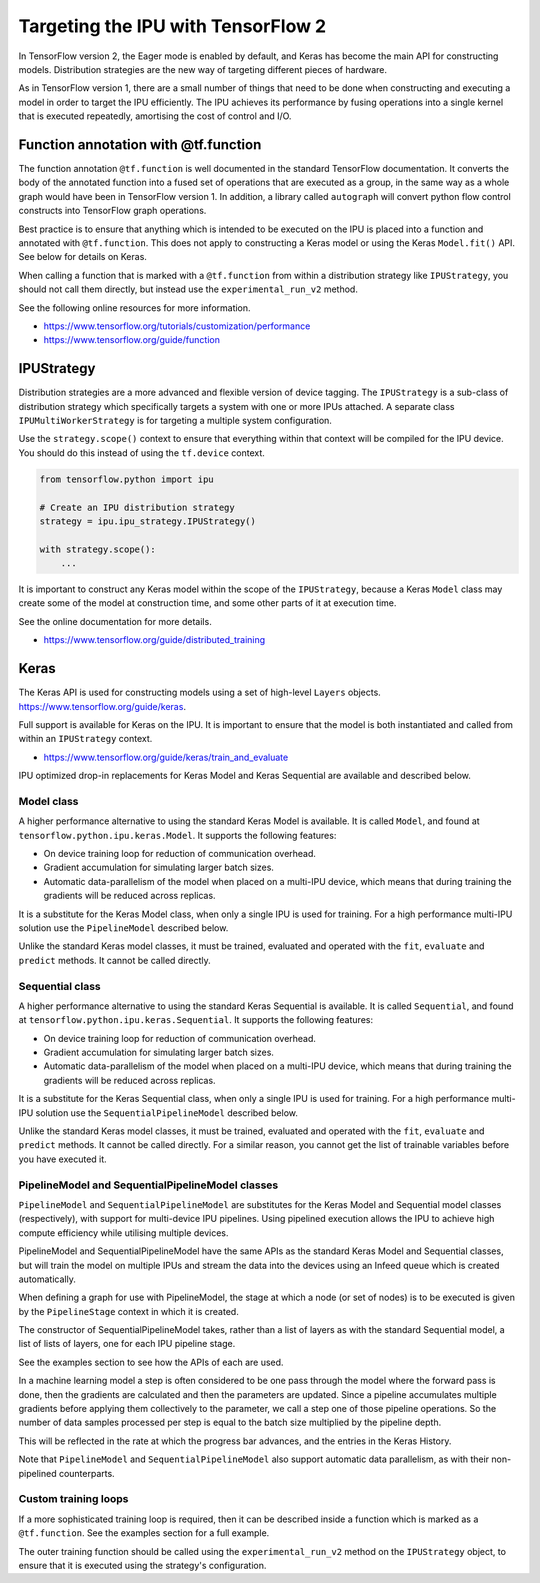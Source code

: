Targeting the IPU with TensorFlow 2
-----------------------------------

In TensorFlow version 2, the Eager mode is enabled by default, and Keras has
become the main API for constructing models. Distribution strategies are the
new way of targeting different pieces of hardware.

As in TensorFlow version 1, there are a small number of things
that need to be done when constructing and executing a model in order to
target the IPU efficiently. The IPU achieves its performance by fusing
operations into a single kernel that is executed repeatedly, amortising
the cost of control and I/O.

Function annotation with @tf.function
~~~~~~~~~~~~~~~~~~~~~~~~~~~~~~~~~~~~~

The function annotation ``@tf.function`` is well documented in the standard
TensorFlow documentation. It converts the body of the annotated function into
a fused set of operations that are executed as a group, in the same way as a
whole graph would have been in TensorFlow version 1. In addition, a library
called ``autograph`` will convert python flow control constructs into TensorFlow
graph operations.

Best practice is to ensure that anything which is intended to be executed on
the IPU is placed into a function and annotated with ``@tf.function``. This
does not apply to constructing a Keras model or using the Keras ``Model.fit()``
API. See below for details on Keras.

When calling a function that is marked with a ``@tf.function`` from within a
distribution strategy like ``IPUStrategy``, you should not call them directly,
but instead use the ``experimental_run_v2`` method.

See the following online resources for more information.

- https://www.tensorflow.org/tutorials/customization/performance
- https://www.tensorflow.org/guide/function

IPUStrategy
~~~~~~~~~~~

Distribution strategies are a more advanced and flexible version of device
tagging. The ``IPUStrategy`` is a sub-class of distribution strategy which
specifically targets a system with one or more IPUs attached. A separate
class ``IPUMultiWorkerStrategy`` is for targeting a multiple system
configuration.

Use the ``strategy.scope()`` context to ensure that everything within that
context will be compiled for the IPU device. You should do this instead
of using the ``tf.device`` context.

.. code-block:: python

    from tensorflow.python import ipu

    # Create an IPU distribution strategy
    strategy = ipu.ipu_strategy.IPUStrategy()

    with strategy.scope():
        ...

It is important to construct any Keras model within the scope of the
``IPUStrategy``, because a Keras ``Model`` class may create some of the model at
construction time, and some other parts of it at execution time.

See the online documentation for more details.

- https://www.tensorflow.org/guide/distributed_training

Keras
~~~~~

The Keras API is used for constructing models using a set of high-level ``Layers``
objects. https://www.tensorflow.org/guide/keras.

Full support is available for Keras on the IPU. It is important to ensure
that the model is both instantiated and called from within an ``IPUStrategy``
context.

- https://www.tensorflow.org/guide/keras/train_and_evaluate

IPU optimized drop-in replacements for Keras Model and Keras Sequential are
available and described below.

Model class
___________

A higher performance alternative to using the standard Keras Model is
available. It is called ``Model``, and found at
``tensorflow.python.ipu.keras.Model``. It supports the following features:

* On device training loop for reduction of communication overhead.
* Gradient accumulation for simulating larger batch sizes.
* Automatic data-parallelism of the model when placed on a multi-IPU device,
  which means that during training the gradients will be reduced across
  replicas.

It is a substitute for the Keras Model class, when only a single IPU
is used for training. For a high performance multi-IPU solution use the
``PipelineModel`` described below.

Unlike the standard Keras model classes, it must be trained, evaluated and
operated with the ``fit``, ``evaluate`` and ``predict`` methods. It cannot be
called directly.

Sequential class
________________

A higher performance alternative to using the standard Keras Sequential is
available. It is called ``Sequential``, and found at
``tensorflow.python.ipu.keras.Sequential``. It supports the following features:

* On device training loop for reduction of communication overhead.
* Gradient accumulation for simulating larger batch sizes.
* Automatic data-parallelism of the model when placed on a multi-IPU device,
  which means that during training the gradients will be reduced across
  replicas.

It is a substitute for the Keras Sequential class, when only a single IPU
is used for training. For a high performance multi-IPU solution use the
``SequentialPipelineModel`` described below.

Unlike the standard Keras model classes, it must be trained, evaluated and
operated with the ``fit``, ``evaluate`` and ``predict`` methods. It cannot be
called directly. For a similar reason, you cannot get the list of trainable
variables before you have executed it.

PipelineModel and SequentialPipelineModel classes
_________________________________________________

``PipelineModel`` and ``SequentialPipelineModel`` are substitutes for the Keras
Model and Sequential model classes (respectively), with support for multi-device
IPU pipelines. Using pipelined execution allows the IPU to achieve high compute
efficiency while utilising multiple devices.

PipelineModel and SequentialPipelineModel have the same APIs as the standard Keras
Model and Sequential classes, but will train the model on multiple IPUs and stream
the data into the devices using an Infeed queue which is created automatically.

When defining a graph for use with PipelineModel, the stage at which a node (or
set of nodes) is to be executed is given by the ``PipelineStage`` context in
which it is created.

The constructor of SequentialPipelineModel takes, rather than a list of layers as
with the standard Sequential model, a list of lists of layers, one for each IPU
pipeline stage. 

See the examples section to see how the APIs of each are used.

In a machine learning model a step is often considered to be one pass through
the model where the forward pass is done, then the gradients are calculated
and then the parameters are updated. Since a pipeline accumulates multiple
gradients before applying them collectively to the parameter, we call a step
one of those pipeline operations. So the number of data samples processed per
step is equal to the batch size multiplied by the pipeline depth.

This will be reflected in the rate at which the progress bar advances, and the
entries in the Keras History.

Note that ``PipelineModel`` and ``SequentialPipelineModel`` also support
automatic data parallelism, as with their non-pipelined counterparts.

Custom training loops
_____________________

If a more sophisticated training loop is required, then it can be described
inside a function which is marked as a ``@tf.function``. See the examples
section for a full example.

The outer training function should be called using the ``experimental_run_v2``
method on the ``IPUStrategy`` object, to ensure that it is executed using the
strategy's configuration.
